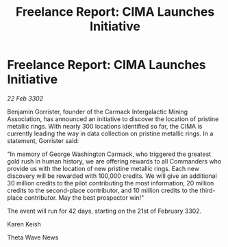 :PROPERTIES:
:ID:       5092d068-e27d-4aa8-8d70-9a19f9a4fd2d
:END:
#+title: Freelance Report: CIMA Launches Initiative
#+filetags: :galnet:

* Freelance Report: CIMA Launches Initiative

/22 Feb 3302/

Benjamin Gorrister, founder of the Carmack Intergalactic Mining Association, has announced an initiative to discover the location of pristine metallic rings. With nearly 300 locations identified so far, the CIMA is currently leading the way in data collection on pristine metallic rings. In a statement, Gorrister said: 

"In memory of George Washington Carmack, who triggered the greatest gold rush in human history, we are offering rewards to all Commanders who provide us with the location of new pristine metallic rings. Each new discovery will be rewarded with 100,000 credits. We will give an additional 30 million credits to the pilot contributing the most information, 20 million credits to the second-place contributor, and 10 million credits to the third-place contributor. May the best prospector win!" 

The event will run for 42 days, starting on the 21st of February 3302. 

Karen Keish 

Theta Wave News
